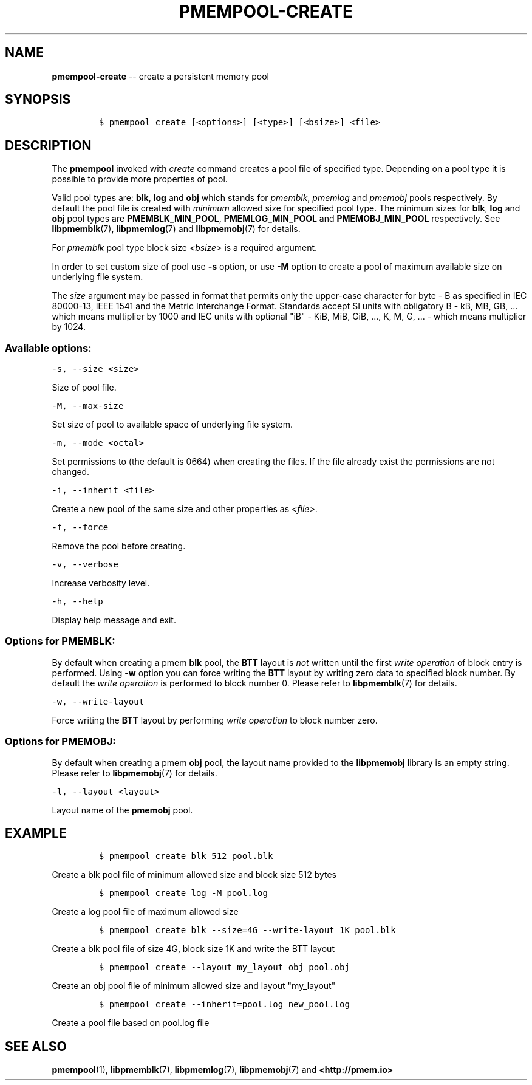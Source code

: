 .\" Automatically generated by Pandoc 1.16.0.2
.\"
.TH "PMEMPOOL-CREATE" "1" "2018-02-14" "PMDK - pmem Tools version 1.3" "PMDK Programmer's Manual"
.hy
.\" Copyright 2014-2018, Intel Corporation
.\"
.\" Redistribution and use in source and binary forms, with or without
.\" modification, are permitted provided that the following conditions
.\" are met:
.\"
.\"     * Redistributions of source code must retain the above copyright
.\"       notice, this list of conditions and the following disclaimer.
.\"
.\"     * Redistributions in binary form must reproduce the above copyright
.\"       notice, this list of conditions and the following disclaimer in
.\"       the documentation and/or other materials provided with the
.\"       distribution.
.\"
.\"     * Neither the name of the copyright holder nor the names of its
.\"       contributors may be used to endorse or promote products derived
.\"       from this software without specific prior written permission.
.\"
.\" THIS SOFTWARE IS PROVIDED BY THE COPYRIGHT HOLDERS AND CONTRIBUTORS
.\" "AS IS" AND ANY EXPRESS OR IMPLIED WARRANTIES, INCLUDING, BUT NOT
.\" LIMITED TO, THE IMPLIED WARRANTIES OF MERCHANTABILITY AND FITNESS FOR
.\" A PARTICULAR PURPOSE ARE DISCLAIMED. IN NO EVENT SHALL THE COPYRIGHT
.\" OWNER OR CONTRIBUTORS BE LIABLE FOR ANY DIRECT, INDIRECT, INCIDENTAL,
.\" SPECIAL, EXEMPLARY, OR CONSEQUENTIAL DAMAGES (INCLUDING, BUT NOT
.\" LIMITED TO, PROCUREMENT OF SUBSTITUTE GOODS OR SERVICES; LOSS OF USE,
.\" DATA, OR PROFITS; OR BUSINESS INTERRUPTION) HOWEVER CAUSED AND ON ANY
.\" THEORY OF LIABILITY, WHETHER IN CONTRACT, STRICT LIABILITY, OR TORT
.\" (INCLUDING NEGLIGENCE OR OTHERWISE) ARISING IN ANY WAY OUT OF THE USE
.\" OF THIS SOFTWARE, EVEN IF ADVISED OF THE POSSIBILITY OF SUCH DAMAGE.
.SH NAME
.PP
\f[B]pmempool\-create\f[] \-\- create a persistent memory pool
.SH SYNOPSIS
.IP
.nf
\f[C]
$\ pmempool\ create\ [<options>]\ [<type>]\ [<bsize>]\ <file>
\f[]
.fi
.SH DESCRIPTION
.PP
The \f[B]pmempool\f[] invoked with \f[I]create\f[] command creates a
pool file of specified type.
Depending on a pool type it is possible to provide more properties of
pool.
.PP
Valid pool types are: \f[B]blk\f[], \f[B]log\f[] and \f[B]obj\f[] which
stands for \f[I]pmemblk\f[], \f[I]pmemlog\f[] and \f[I]pmemobj\f[] pools
respectively.
By default the pool file is created with \f[I]minimum\f[] allowed size
for specified pool type.
The minimum sizes for \f[B]blk\f[], \f[B]log\f[] and \f[B]obj\f[] pool
types are \f[B]PMEMBLK_MIN_POOL\f[], \f[B]PMEMLOG_MIN_POOL\f[] and
\f[B]PMEMOBJ_MIN_POOL\f[] respectively.
See \f[B]libpmemblk\f[](7), \f[B]libpmemlog\f[](7) and
\f[B]libpmemobj\f[](7) for details.
.PP
For \f[I]pmemblk\f[] pool type block size \f[I]<bsize>\f[] is a required
argument.
.PP
In order to set custom size of pool use \f[B]\-s\f[] option, or use
\f[B]\-M\f[] option to create a pool of maximum available size on
underlying file system.
.PP
The \f[I]size\f[] argument may be passed in format that permits only the
upper\-case character for byte \- B as specified in IEC 80000\-13, IEEE
1541 and the Metric Interchange Format.
Standards accept SI units with obligatory B \- kB, MB, GB, ...
which means multiplier by 1000 and IEC units with optional "iB" \- KiB,
MiB, GiB, ..., K, M, G, ...
\- which means multiplier by 1024.
.SS Available options:
.PP
\f[C]\-s,\ \-\-size\ <size>\f[]
.PP
Size of pool file.
.PP
\f[C]\-M,\ \-\-max\-size\f[]
.PP
Set size of pool to available space of underlying file system.
.PP
\f[C]\-m,\ \-\-mode\ <octal>\f[]
.PP
Set permissions to (the default is 0664) when creating the files.
If the file already exist the permissions are not changed.
.PP
\f[C]\-i,\ \-\-inherit\ <file>\f[]
.PP
Create a new pool of the same size and other properties as
\f[I]<file>\f[].
.PP
\f[C]\-f,\ \-\-force\f[]
.PP
Remove the pool before creating.
.PP
\f[C]\-v,\ \-\-verbose\f[]
.PP
Increase verbosity level.
.PP
\f[C]\-h,\ \-\-help\f[]
.PP
Display help message and exit.
.SS Options for PMEMBLK:
.PP
By default when creating a pmem \f[B]blk\f[] pool, the \f[B]BTT\f[]
layout is \f[I]not\f[] written until the first \f[I]write operation\f[]
of block entry is performed.
Using \f[B]\-w\f[] option you can force writing the \f[B]BTT\f[] layout
by writing zero data to specified block number.
By default the \f[I]write operation\f[] is performed to block number 0.
Please refer to \f[B]libpmemblk\f[](7) for details.
.PP
\f[C]\-w,\ \-\-write\-layout\f[]
.PP
Force writing the \f[B]BTT\f[] layout by performing \f[I]write
operation\f[] to block number zero.
.SS Options for PMEMOBJ:
.PP
By default when creating a pmem \f[B]obj\f[] pool, the layout name
provided to the \f[B]libpmemobj\f[] library is an empty string.
Please refer to \f[B]libpmemobj\f[](7) for details.
.PP
\f[C]\-l,\ \-\-layout\ <layout>\f[]
.PP
Layout name of the \f[B]pmemobj\f[] pool.
.SH EXAMPLE
.IP
.nf
\f[C]
$\ pmempool\ create\ blk\ 512\ pool.blk
\f[]
.fi
.PP
Create a blk pool file of minimum allowed size and block size 512 bytes
.IP
.nf
\f[C]
$\ pmempool\ create\ log\ \-M\ pool.log
\f[]
.fi
.PP
Create a log pool file of maximum allowed size
.IP
.nf
\f[C]
$\ pmempool\ create\ blk\ \-\-size=4G\ \-\-write\-layout\ 1K\ pool.blk
\f[]
.fi
.PP
Create a blk pool file of size 4G, block size 1K and write the BTT
layout
.IP
.nf
\f[C]
$\ pmempool\ create\ \-\-layout\ my_layout\ obj\ pool.obj
\f[]
.fi
.PP
Create an obj pool file of minimum allowed size and layout "my_layout"
.IP
.nf
\f[C]
$\ pmempool\ create\ \-\-inherit=pool.log\ new_pool.log
\f[]
.fi
.PP
Create a pool file based on pool.log file
.SH SEE ALSO
.PP
\f[B]pmempool\f[](1), \f[B]libpmemblk\f[](7), \f[B]libpmemlog\f[](7),
\f[B]libpmemobj\f[](7) and \f[B]<http://pmem.io>\f[]
